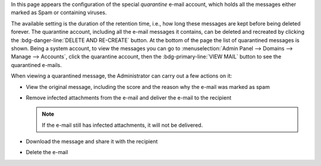 In this page appears the configuration of the special *quarantine*
e-mail account, which holds all the messages either marked as Spam or
containing viruses.

The available setting is the duration of the retention time, i.e., how
long these messages are kept before being deleted forever. The
quarantine account, including all the e-mail messages it contains, can
be deleted and recreated by clicking the :bdg-danger-line:`DELETE AND
RE-CREATE` button. At the bottom of the page the list of quarantined
messages is shown. Being a system account, to view the messages you
can go to :menuselection:`Admin Panel --> Domains --> Manage -->
Accounts`, click the quarantine account, then the
:bdg-primary-line:`VIEW MAIL` button to see the quarantined e-mails.

When viewing a quarantined message, the Administrator can carry out a
few actions on it:

* View the original message, including the score and the reason why
  the e-mail was marked as spam

* Remove infected attachments from the e-mail and deliver the e-mail
  to the recipient

  .. note:: If the e-mail still has infected attachments, it will not
     be delivered.

* Download the message and share it with the recipient

* Delete the e-mail

